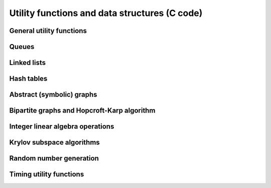 Utility functions and data structures (C code)
==============================================

General utility functions
-------------------------
.. doxygenfile:: util.h

Queues
------
.. doxygenfile:: queue.h

Linked lists
------------
.. doxygenfile:: linked_list.h

Hash tables
-----------
.. doxygenfile:: hash_table.h

Abstract (symbolic) graphs
--------------------------
.. doxygenfile:: abstract_graph.h

Bipartite graphs and Hopcroft-Karp algorithm
--------------------------------------------
.. doxygenfile:: bipartite_graph.h

Integer linear algebra operations
---------------------------------
.. doxygenfile:: integer_linear_algebra.h

Krylov subspace algorithms
--------------------------
.. doxygenfile:: krylov.h

Random number generation
------------------------
.. doxygenfile:: rng.h

Timing utility functions
------------------------
.. doxygenfile:: timing.h
